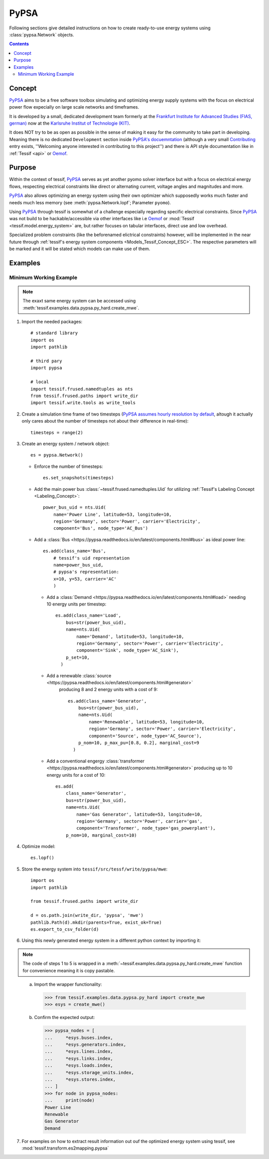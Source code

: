 .. _Models_Pypsa:

*****
PyPSA
*****

Following sections give detailed instructions on how to create ready-to-use
energy systems using :class:`pypsa.Network` objects.

.. contents:: Contents
   :local:
   :backlinks: top


Concept
*******
`PyPSA <https://pypsa.org/#sec-1>`__ aims to be a free software toolbox
simulating and optimizing energy supply systems with the focus on electrical
power flow expecially on large scale networks and timeframes.

It is developed by a small, dedicated development team formerly at the
`Frankfurt Institute for Advanced Studies (FIAS, german)
<https://fias.news/aktuelles/forschung-zu-energienetzwerken/>`_ now at the
`Karlsruhe Institut of Technologie (KIT)
<https://www.iai.kit.edu/english/esm.php>`_. 

It does NOT try to be as open as possible in the sense of making it easy for
the community to take part in developing. Meaning there is no dedicated
``Development`` section inside `PyPSA's docuemntation
<https://pypsa.readthedocs.io/en/latest/index.html>`_ (although a very small
`Contributing <https://pypsa.readthedocs.io/en/latest/contributing.html>`_
entry exists, ''Welcoming anyone interested in contributing to this project'')
and there is API style documentation like in :ref:`Tessif <api>` or `Oemof
<https://oemof-solph.readthedocs.io/en/latest/reference/oemof.solph.html>`__.
    

Purpose
*******
Within the context of tessif, `PyPSA <https://pypsa.org/>`_ serves as yet
another pyomo solver interface but with a focus on electrical energy flows,
respecting electrical constraints like direct or alternating current, voltage
angles and magnitudes and more.

`PyPSA <https://pypsa.org/>`_ also allows optimizing an energy system using their own optimizer which supposedly works much faster and needs much less memory (see :meth:`pypsa.Network.lopf`; Parameter ``pyomo``).

Using `PyPSA <https://pypsa.org/>`_ through tessif is somewhat of a challenge
especially regarding specific electrical constraints. Since `PyPSA
<https://pypsa.org/>`_ was not build to be hackable/accessible via other
interfaces like i.e `Oemof <https://oemof.org/>`_ or :mod:`Tessif
<tessif.model.energy_system>` are, but rather focuses on tabular interfaces, direct
use and low overhead.

Specialized problem constraints (like the beforenamed elictrical constraints) however, will be implemented in the near future through :ref:`tessif's energy system components <Models_Tessif_Concept_ESC>`. The respective parameters will be marked and it will be stated which models can make use of them.


Examples
********
               
.. _Models_Pypsa_Examples_Mwe:

Minimum Working Example
=======================

.. note::
   The exaxt same energy system can be accessed using
   :meth:`tessif.examples.data.pypsa.py_hard.create_mwe`.

1. Import the needed packages::

    # standard library
    import os
    import pathlib

    # third pary
    import pypsa

    # local
    import tessif.frused.namedtuples as nts
    from tessif.frused.paths import write_dir
    import tessif.write.tools as write_tools

2. Create a simulation time frame of two timesteps (`PyPSA assumes hourly resolution by default
   <https://pypsa.readthedocs.io/en/latest/design.html#unit-conventions>`_,
   altough it actually only cares about the number of timesteps not about their
   difference in real-time)::

    timesteps = range(2)

3. Create an energy system / network object::
     
    es = pypsa.Network()

   - Enforce the number of timesteps::
     
      es.set_snapshots(timesteps)

   - Add the main power bus :class:`~tessif.frused.namedtuples.Uid` for
     utilizing :ref:`Tessif's Labeling Concept <Labeling_Concept>`::

        power_bus_uid = nts.Uid(
            name='Power Line', latitude=53, longitude=10,
            region='Germany', sector='Power', carrier='Electricity',
            component='Bus', node_type='AC_Bus')

   - Add a :class:`Bus <https://pypsa.readthedocs.io/en/latest/components.html#bus>`
     as ideal power line::
         
        es.add(class_name='Bus',
            # tessif's uid representation
            name=power_bus_uid,
            # pypsa's representation:
            x=10, y=53, carrier='AC'
            )

    - Add a :class:`Demand <https://pypsa.readthedocs.io/en/latest/components.html#load>`
      needing 10 energy units per timestep::
      
         es.add(class_name='Load',
             bus=str(power_bus_uid),
             name=nts.Uid(
                 name='Demand', latitude=53, longitude=10,
                 region='Germany', sector='Power', carrier='Electricity',
                 component='Sink', node_type='AC_Sink'),
             p_set=10,
           )

    - Add a renewable :class:`source <https://pypsa.readthedocs.io/en/latest/components.html#generator>`
       producing 8 and 2 energy units with a cost of 9::

         es.add(class_name='Generator',
             bus=str(power_bus_uid),
             name=nts.Uid(
                 name='Renewable', latitude=53, longitude=10,
                 region='Germany', sector='Power', carrier='Electricity',
                 component='Source', node_type='AC_Source'),
             p_nom=10, p_max_pu=[0.8, 0.2], marginal_cost=9
           )

    - Add a conventional engergy :class:`transformer
      <https://pypsa.readthedocs.io/en/latest/components.html#generator>`
      producing up to 10 energy units for a cost of 10::
    
         es.add(
             class_name='Generator',
             bus=str(power_bus_uid),
             name=nts.Uid(
                 name='Gas Generator', latitude=53, longitude=10,
                 region='Germany', sector='Power', carrier='gas',
                 component='Transformer', node_type='gas_powerplant'),
             p_nom=10, marginal_cost=10)

4. Optimize model::

    es.lopf()

5. Store the energy system into ``tessif/src/tessf/write/pypsa/mwe``::
       
    import os
    import pathlib

    from tessif.frused.paths import write_dir
       
    d = os.path.join(write_dir, 'pypsa', 'mwe')
    pathlib.Path(d).mkdir(parents=True, exist_ok=True)
    es.export_to_csv_folder(d)
         


6. Using this newly generated energy system in a different python context by
   importing it:
   
.. note::
   The code of steps 1 to 5 is wrapped in a
   :meth:`~tessif.examples.data.pypsa.py_hard.create_mwe` function for
   convenience meaning it is copy pastable.

..


  a. Import the wrapper functionality:

     >>> from tessif.examples.data.pypsa.py_hard import create_mwe
     >>> esys = create_mwe()

  b. Confirm the expected output:

     >>> pypsa_nodes = [
     ...     *esys.buses.index,
     ...     *esys.generators.index,
     ...     *esys.lines.index,
     ...     *esys.links.index,
     ...     *esys.loads.index,
     ...     *esys.storage_units.index,
     ...     *esys.stores.index,
     ... ]
     >>> for node in pypsa_nodes:
     ...     print(node)
     Power Line
     Renewable
     Gas Generator
     Demand

7. For examples on how to extract result information out ouf the optimized
   energy system using tessif, see :mod:`tessif.transform.es2mapping.pypsa`     
